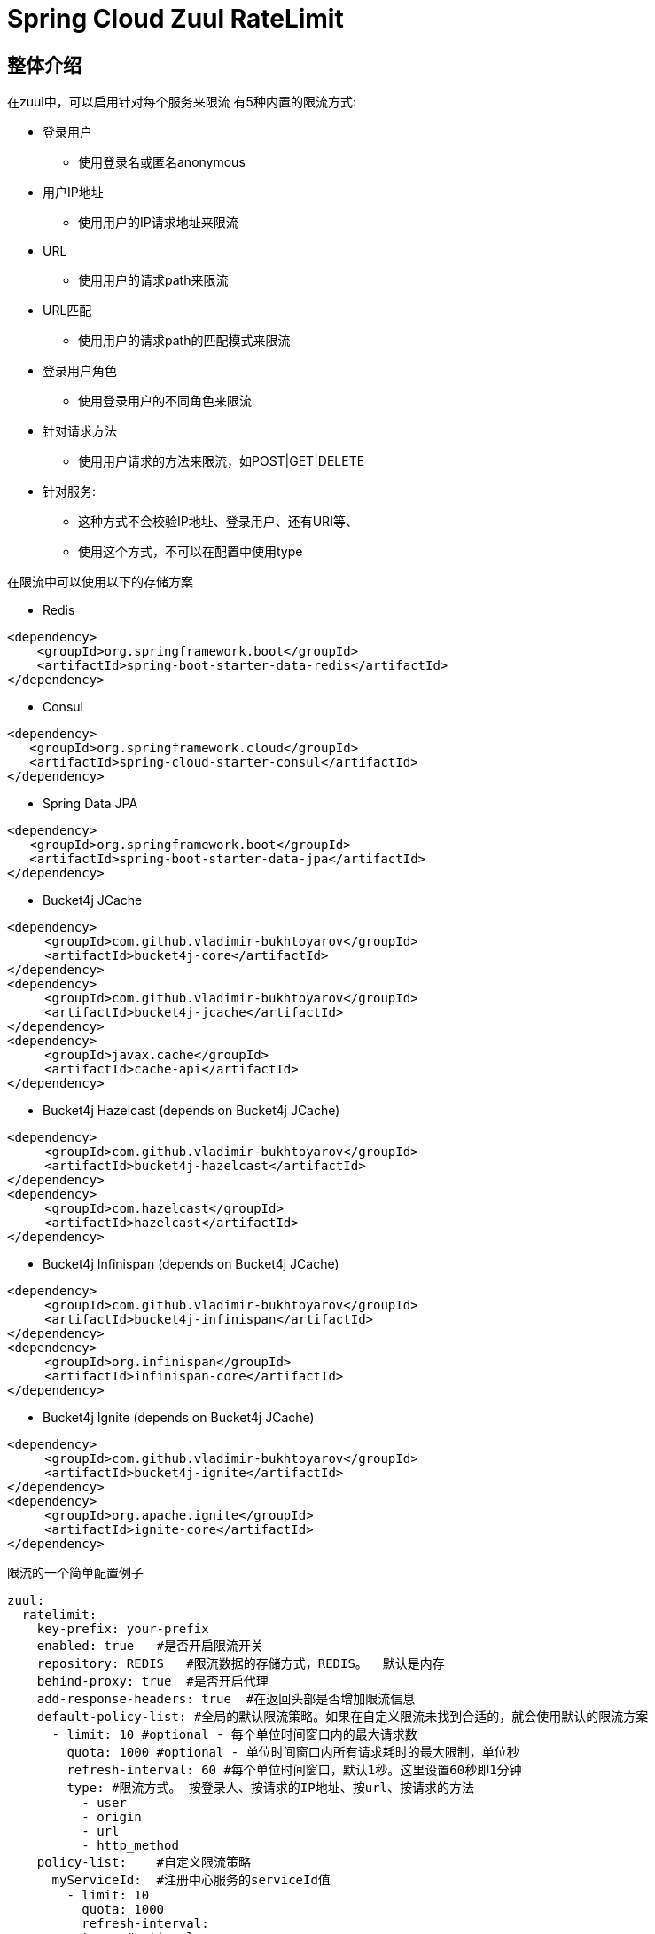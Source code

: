 = Spring Cloud Zuul RateLimit

== 整体介绍
在zuul中，可以启用针对每个服务来限流
有5种内置的限流方式:

 * 登录用户
 ** 使用登录名或匿名anonymous
 * 用户IP地址
 ** 使用用户的IP请求地址来限流
 * URL
 ** 使用用户的请求path来限流
 * URL匹配
 ** 使用用户的请求path的匹配模式来限流
 * 登录用户角色
 ** 使用登录用户的不同角色来限流
 * 针对请求方法
 ** 使用用户请求的方法来限流，如POST|GET|DELETE
 * 针对服务:
 ** 这种方式不会校验IP地址、登录用户、还有URI等、
 ** 使用这个方式，不可以在配置中使用type

在限流中可以使用以下的存储方案

* Redis

[source, xml]
----
<dependency>
    <groupId>org.springframework.boot</groupId>
    <artifactId>spring-boot-starter-data-redis</artifactId>
</dependency>
----

* Consul

[source, xml]
----
<dependency>
   <groupId>org.springframework.cloud</groupId>
   <artifactId>spring-cloud-starter-consul</artifactId>
</dependency>
----

* Spring Data JPA

[source, xml]
----
<dependency>
   <groupId>org.springframework.boot</groupId>
   <artifactId>spring-boot-starter-data-jpa</artifactId>
</dependency>
----

* Bucket4j JCache

[source, xml]
----
<dependency>
     <groupId>com.github.vladimir-bukhtoyarov</groupId>
     <artifactId>bucket4j-core</artifactId>
</dependency>
<dependency>
     <groupId>com.github.vladimir-bukhtoyarov</groupId>
     <artifactId>bucket4j-jcache</artifactId>
</dependency>
<dependency>
     <groupId>javax.cache</groupId>
     <artifactId>cache-api</artifactId>
</dependency>
----

* Bucket4j Hazelcast (depends on Bucket4j JCache)

[source, xml]
----
<dependency>
     <groupId>com.github.vladimir-bukhtoyarov</groupId>
     <artifactId>bucket4j-hazelcast</artifactId>
</dependency>
<dependency>
     <groupId>com.hazelcast</groupId>
     <artifactId>hazelcast</artifactId>
</dependency>
----

* Bucket4j Infinispan (depends on Bucket4j JCache)

[source, xml]
----
<dependency>
     <groupId>com.github.vladimir-bukhtoyarov</groupId>
     <artifactId>bucket4j-infinispan</artifactId>
</dependency>
<dependency>
     <groupId>org.infinispan</groupId>
     <artifactId>infinispan-core</artifactId>
</dependency>
----

* Bucket4j Ignite (depends on Bucket4j JCache)

[source, xml]
----
<dependency>
     <groupId>com.github.vladimir-bukhtoyarov</groupId>
     <artifactId>bucket4j-ignite</artifactId>
</dependency>
<dependency>
     <groupId>org.apache.ignite</groupId>
     <artifactId>ignite-core</artifactId>
</dependency>
----

限流的一个简单配置例子
[source, yaml]
----
zuul:
  ratelimit:
    key-prefix: your-prefix 
    enabled: true   #是否开启限流开关
    repository: REDIS   #限流数据的存储方式，REDIS。  默认是内存
    behind-proxy: true  #是否开启代理
    add-response-headers: true  #在返回头部是否增加限流信息
    default-policy-list: #全局的默认限流策略。如果在自定义限流未找到合适的，就会使用默认的限流方案
      - limit: 10 #optional - 每个单位时间窗口内的最大请求数
        quota: 1000 #optional - 单位时间窗口内所有请求耗时的最大限制，单位秒
        refresh-interval: 60 #每个单位时间窗口，默认1秒。这里设置60秒即1分钟
        type: #限流方式。 按登录人、按请求的IP地址、按url、按请求的方法
          - user
          - origin
          - url
          - http_method
    policy-list:    #自定义限流策略
      myServiceId:  #注册中心服务的serviceId值
        - limit: 10
          quota: 1000
          refresh-interval:
          type: #optional
            - user
            - origin
            - url
        - type: #optional value for each type
            - user=anonymous
            - origin=somemachine.com
            - url=/api #url prefix
            - role=user
            - http_method=get #case insensitive
        - type:
            - url_pattern=/api/*/payment
----

== 限流实现方式

提供了8种方案:

[cols=2*, options="header"]
|===
|实现        | 数据存储

|ConsulRateLimiter     | https://www.consul.io/[Consul]

|RedisRateLimiter      | https://redis.io/[Redis]

|SpringDataRateLimiter | https://projects.spring.io/spring-data-jpa/[Spring Data]

|Bucket4jJCacheRateLimiter

.4+.^|https://github.com/vladimir-bukhtoyarov/bucket4j[Bucket4j]

|Bucket4jHazelcastRateLimiter

|Bucket4jIgniteRateLimiter

|Bucket4jInfinispanRateLimiter

|===

Bucket4j实现需要在项目配置 `@Qualifier("RateLimit")`Bean实例:

 * `JCache` - javax.cache.Cache
 * `Hazelcast` - com.hazelcast.core.IMap
 * `Ignite` - org.apache.ignite.IgniteCache
 * `Infinispan` - org.infinispan.functional.ReadWriteMap
 
== 通用的限流属性

Property namespace: __zuul.ratelimit__

|===
|属性名称| 属性值 |默认值

|enabled             |true/false                   |false
|behind-proxy        |true/false                   |false
|add-response-headers|true/false                   |true
|key-prefix          |String                       |${spring.application.name:rate-limit-application}
|repository          |CONSUL, REDIS, JPA, BUCKET4J_JCACHE, BUCKET4J_HAZELCAST, BUCKET4J_INFINISPAN, BUCKET4J_IGNITE| -
|default-policy-list |List of link:./spring-cloud-zuul-ratelimit-core/src/main/java/com/marcosbarbero/cloud/autoconfigure/zuul/ratelimit/config/properties/RateLimitProperties.java#L82[Policy]| -
|policy-list         |Map of Lists of link:./spring-cloud-zuul-ratelimit-core/src/main/java/com/marcosbarbero/cloud/autoconfigure/zuul/ratelimit/config/properties/RateLimitProperties.java#L82[Policy]| -
|postFilterOrder     |int                          |FilterConstants.SEND_RESPONSE_FILTER_ORDER - 10
|preFilterOrder      |int                          |FilterConstants.FORM_BODY_WRAPPER_FILTER_ORDER

|===

限流策略属性:

|===
|属性名称| 属性值 |默认值

|limit           |调用的次数      |  -
|quota           |调用所耗的时间        |  -
|refresh-interval|单位时间窗口的刷新时间              | 60秒
|type            | [ORIGIN, USER, URL, URL_PATTERN, ROLE, HTTP_METHOD] | []
|breakOnMatch    |true/false           |false

|===

== 可以做进一步定制的实现

这部分详细告诉您怎么增加自定义实现类

=== Key生成策略
如果现在提供的key生成策略不满足你，你可以自己创建自定义的key生成策略，来满足更适合您自己的内容

[source, java]
----
  @Bean
  public RateLimitKeyGenerator ratelimitKeyGenerator(RateLimitProperties properties, RateLimitUtils rateLimitUtils) {
      return new DefaultRateLimitKeyGenerator(properties, rateLimitUtils) {
          @Override
          public String key(HttpServletRequest request, Route route, RateLimitProperties.Policy policy) {
              return super.key(request, route, policy) + ":" + request.getMethod();
          }
      };
  }
----

=== 错误处理器
框架使用默认的错误处理器，在控制台输出错误日志，如果你不想在控制台输出，可以自定义错误处理器，比如直接返回统一的json错误信息

[source, java]
----
  @Bean
  public RateLimiterErrorHandler rateLimitErrorHandler() {
    return new DefaultRateLimiterErrorHandler() {
        @Override
        public void handleSaveError(String key, Exception e) {
            // custom code
        }
        
        @Override
        public void handleFetchError(String key, Exception e) {
            // custom code
        }
        
        @Override
        public void handleError(String msg, Exception e) {
            // custom code
        }
    }
  }
----

== 限流算法
=== 计数器算法：基于信号量Semaphore
- 只有数量维度，没有时间维度

=== 计数器算法：基于fixed window。 固定时间窗口
- 带上了时间维度，不过在两个窗口的临界点容易出现超出限流的情况
比如限制每分钟10个请求，在00:59请求了10次，在01:01又请求了10次，而从00:30-01:30这个时间窗口来看，
这一分钟请求了20次，没有控制好

=== 基于rolling window
- 解决fixed window没解决的窗口临界问题，主要有基于token bucket的算法，以及基于leaky bucket的算法

==== token bucket令牌桶算法
一个存放固定容量令牌的桶，按照固定速率往桶里添加令牌。

- 令牌将按照固定的速率被放入令牌桶中。比如每秒放10个。
- 桶中最多存放b个令牌，当桶满时，新添加的令牌被丢弃或拒绝。
- 当一个n个字节大小的数据包到达，将从桶中删除n个令牌，接着数据包被发送到网络上。
- 如果桶中的令牌不足n个，则不会删除令牌，且该数据包将被限流（要么丢弃，要么缓冲区等待）。

- 例子：
假如我们现在是国庆放假，故宫要做限流措施，对故宫的游客数量进行控制。因此工作人员准备半个小时，派出100张票，
也就是每半个小时生成100张票。假如游人很多，那么每次100张票都能在半小时内用完，其他游客没票了，只能在外面等着，
不让进。那假如游人很少，半个小时100张没用完，那么就会累积在那儿，半个小时后又新生成100张。
因此售票处的票会越来越累积起来。假如突然来了一个大型旅行团，游客数量很多，那么此时由于前面还累积了很多票，
因此即使这个旅行团超过100，也能使他们每个人都有票。

- 能够限制数据的平均传输速率外，还允许某种程度的突发传输

==== leaky bucket漏桶算法
- 一个固定容量的漏桶，按照常量固定速率流出水滴；
- 如果桶是空的，则不需流出水滴；
- 可以以任意速率流入水滴到漏桶
- 如果流入水滴超出了桶的容量，则流入的水滴溢出了（被丢弃），而漏桶容量是不变的。
- 能够强行限制数据的传输速率








